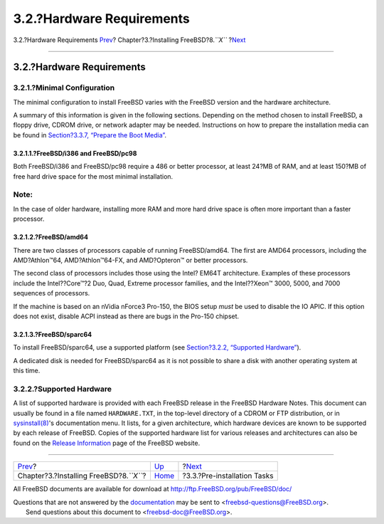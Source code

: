 ==========================
3.2.?Hardware Requirements
==========================

.. raw:: html

   <div class="navheader">

3.2.?Hardware Requirements
`Prev <install.html>`__?
Chapter?3.?Installing FreeBSD?8.\ *``X``*
?\ `Next <install-pre.html>`__

--------------

.. raw:: html

   </div>

.. raw:: html

   <div class="sect1">

.. raw:: html

   <div class="titlepage" xmlns="">

.. raw:: html

   <div>

.. raw:: html

   <div>

3.2.?Hardware Requirements
--------------------------

.. raw:: html

   </div>

.. raw:: html

   </div>

.. raw:: html

   </div>

.. raw:: html

   <div class="sect2">

.. raw:: html

   <div class="titlepage" xmlns="">

.. raw:: html

   <div>

.. raw:: html

   <div>

3.2.1.?Minimal Configuration
~~~~~~~~~~~~~~~~~~~~~~~~~~~~

.. raw:: html

   </div>

.. raw:: html

   </div>

.. raw:: html

   </div>

The minimal configuration to install FreeBSD varies with the FreeBSD
version and the hardware architecture.

A summary of this information is given in the following sections.
Depending on the method chosen to install FreeBSD, a floppy drive, CDROM
drive, or network adapter may be needed. Instructions on how to prepare
the installation media can be found in `Section?3.3.7, “Prepare the Boot
Media” <install-pre.html#install-boot-media>`__.

.. raw:: html

   <div class="sect3">

.. raw:: html

   <div class="titlepage" xmlns="">

.. raw:: html

   <div>

.. raw:: html

   <div>

3.2.1.1.?FreeBSD/i386 and FreeBSD/pc98
^^^^^^^^^^^^^^^^^^^^^^^^^^^^^^^^^^^^^^

.. raw:: html

   </div>

.. raw:: html

   </div>

.. raw:: html

   </div>

Both FreeBSD/i386 and FreeBSD/pc98 require a 486 or better processor, at
least 24?MB of RAM, and at least 150?MB of free hard drive space for the
most minimal installation.

.. raw:: html

   <div class="note" xmlns="">

Note:
~~~~~

In the case of older hardware, installing more RAM and more hard drive
space is often more important than a faster processor.

.. raw:: html

   </div>

.. raw:: html

   </div>

.. raw:: html

   <div class="sect3">

.. raw:: html

   <div class="titlepage" xmlns="">

.. raw:: html

   <div>

.. raw:: html

   <div>

3.2.1.2.?FreeBSD/amd64
^^^^^^^^^^^^^^^^^^^^^^

.. raw:: html

   </div>

.. raw:: html

   </div>

.. raw:: html

   </div>

There are two classes of processors capable of running FreeBSD/amd64.
The first are AMD64 processors, including the AMD?Athlon™64,
AMD?Athlon™64-FX, and AMD?Opteron™ or better processors.

The second class of processors includes those using the Intel? EM64T
architecture. Examples of these processors include the Intel??Core™?2
Duo, Quad, Extreme processor families, and the Intel??Xeon™ 3000, 5000,
and 7000 sequences of processors.

If the machine is based on an nVidia nForce3 Pro-150, the BIOS setup
*must* be used to disable the IO APIC. If this option does not exist,
disable ACPI instead as there are bugs in the Pro-150 chipset.

.. raw:: html

   </div>

.. raw:: html

   <div class="sect3">

.. raw:: html

   <div class="titlepage" xmlns="">

.. raw:: html

   <div>

.. raw:: html

   <div>

3.2.1.3.?FreeBSD/sparc64
^^^^^^^^^^^^^^^^^^^^^^^^

.. raw:: html

   </div>

.. raw:: html

   </div>

.. raw:: html

   </div>

To install FreeBSD/sparc64, use a supported platform (see
`Section?3.2.2, “Supported
Hardware” <install-hardware.html#install-hardware-supported>`__).

A dedicated disk is needed for FreeBSD/sparc64 as it is not possible to
share a disk with another operating system at this time.

.. raw:: html

   </div>

.. raw:: html

   </div>

.. raw:: html

   <div class="sect2">

.. raw:: html

   <div class="titlepage" xmlns="">

.. raw:: html

   <div>

.. raw:: html

   <div>

3.2.2.?Supported Hardware
~~~~~~~~~~~~~~~~~~~~~~~~~

.. raw:: html

   </div>

.. raw:: html

   </div>

.. raw:: html

   </div>

A list of supported hardware is provided with each FreeBSD release in
the FreeBSD Hardware Notes. This document can usually be found in a file
named ``HARDWARE.TXT``, in the top-level directory of a CDROM or FTP
distribution, or in
`sysinstall(8) <http://www.FreeBSD.org/cgi/man.cgi?query=sysinstall&sektion=8>`__'s
documentation menu. It lists, for a given architecture, which hardware
devices are known to be supported by each release of FreeBSD. Copies of
the supported hardware list for various releases and architectures can
also be found on the `Release
Information <http://www.FreeBSD.org/releases/index.html>`__ page of the
FreeBSD website.

.. raw:: html

   </div>

.. raw:: html

   </div>

.. raw:: html

   <div class="navfooter">

--------------

+----------------------------------------------+-------------------------+----------------------------------+
| `Prev <install.html>`__?                     | `Up <install.html>`__   | ?\ `Next <install-pre.html>`__   |
+----------------------------------------------+-------------------------+----------------------------------+
| Chapter?3.?Installing FreeBSD?8.\ *``X``*?   | `Home <index.html>`__   | ?3.3.?Pre-installation Tasks     |
+----------------------------------------------+-------------------------+----------------------------------+

.. raw:: html

   </div>

All FreeBSD documents are available for download at
http://ftp.FreeBSD.org/pub/FreeBSD/doc/

| Questions that are not answered by the
  `documentation <http://www.FreeBSD.org/docs.html>`__ may be sent to
  <freebsd-questions@FreeBSD.org\ >.
|  Send questions about this document to <freebsd-doc@FreeBSD.org\ >.
